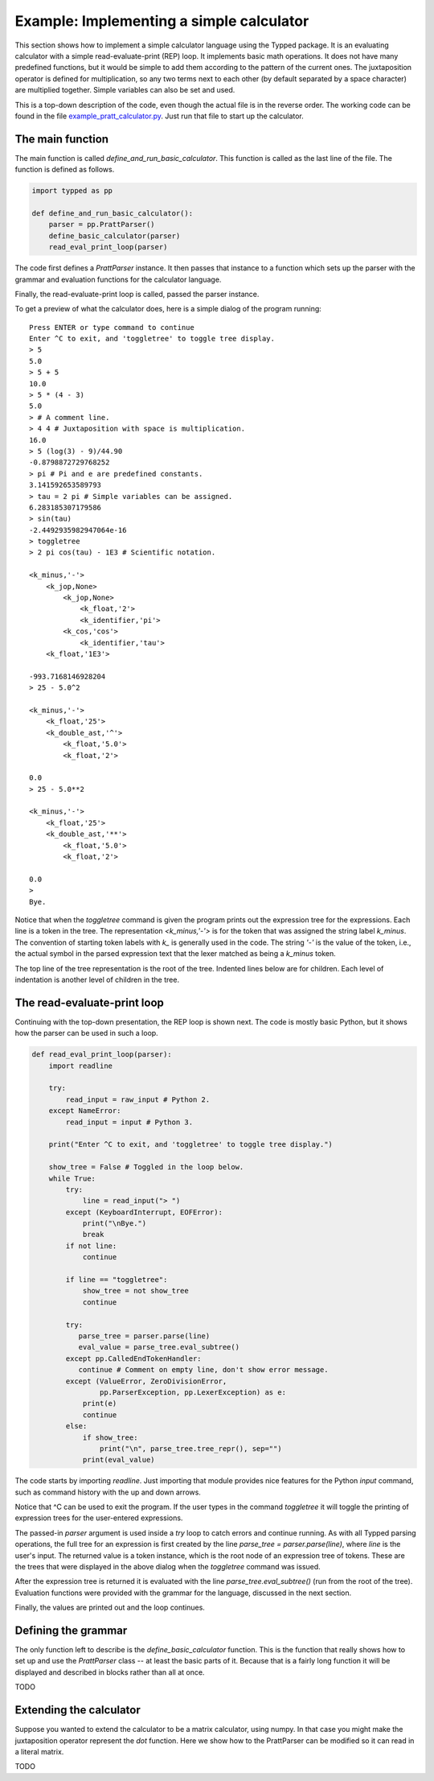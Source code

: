 
Example: Implementing a simple calculator
=========================================

This section shows how to implement a simple calculator language using the
Typped package.  It is an evaluating calculator with a simple
read-evaluate-print (REP) loop.  It implements basic math operations.  It does
not have many predefined functions, but it would be simple to add them
according to the pattern of the current ones.  The juxtaposition operator is
defined for multiplication, so any two terms next to each other (by default
separated by a space character) are multiplied together.  Simple variables can
also be set and used.

This is a top-down description of the code, even though the actual file is in
the reverse order.  The working code can be found in the file
`example_pratt_calculator.py <http://www.df_TODO_dfdfdfd.com>`_.  Just run that
file to start up the calculator.

The main function
-----------------

The main function is called `define_and_run_basic_calculator`.  This function
is called as the last line of the file.  The function is defined as follows.

.. code-block:: python

   import typped as pp

   def define_and_run_basic_calculator():
       parser = pp.PrattParser()
       define_basic_calculator(parser)
       read_eval_print_loop(parser)

The code first defines a `PrattParser` instance.  It then passes that instance
to a function which sets up the parser with the grammar and evaluation
functions for the calculator language.

Finally, the read-evaluate-print loop is called, passed the parser instance.

To get a preview of what the calculator does, here is a simple dialog of the
program running:

::

   Press ENTER or type command to continue
   Enter ^C to exit, and 'toggletree' to toggle tree display.
   > 5
   5.0
   > 5 + 5
   10.0
   > 5 * (4 - 3)
   5.0
   > # A comment line.
   > 4 4 # Juxtaposition with space is multiplication.
   16.0
   > 5 (log(3) - 9)/44.90
   -0.8798872729768252
   > pi # Pi and e are predefined constants.
   3.141592653589793
   > tau = 2 pi # Simple variables can be assigned.
   6.283185307179586
   > sin(tau)
   -2.4492935982947064e-16
   > toggletree
   > 2 pi cos(tau) - 1E3 # Scientific notation.

   <k_minus,'-'>
       <k_jop,None>
           <k_jop,None>
               <k_float,'2'>
               <k_identifier,'pi'>
           <k_cos,'cos'>
               <k_identifier,'tau'>
       <k_float,'1E3'>

   -993.7168146928204
   > 25 - 5.0^2

   <k_minus,'-'>
       <k_float,'25'>
       <k_double_ast,'^'>
           <k_float,'5.0'>
           <k_float,'2'>

   0.0
   > 25 - 5.0**2

   <k_minus,'-'>
       <k_float,'25'>
       <k_double_ast,'**'>
           <k_float,'5.0'>
           <k_float,'2'>

   0.0
   > 
   Bye.

Notice that when the `toggletree` command is given the program prints out the
expression tree for the expressions.  Each line is a token in the tree.  The
representation `<k_minus,'-'>` is for the token that was assigned the string
label `k_minus`.  The convention of starting token labels with `k_` is
generally used in the code.  The string `'-'` is the value of the token, i.e.,
the actual symbol in the parsed expression text that the lexer matched as being
a `k_minus` token.

The top line of the tree representation is the root of the tree.  Indented
lines below are for children.  Each level of indentation is another level of
children in the tree.

The read-evaluate-print loop
----------------------------

Continuing with the top-down presentation, the REP loop is shown next.  The
code is mostly basic Python, but it shows how the parser can be used in such a
loop.

.. code-block:: python

   def read_eval_print_loop(parser):
       import readline

       try:
           read_input = raw_input # Python 2.
       except NameError:
           read_input = input # Python 3.

       print("Enter ^C to exit, and 'toggletree' to toggle tree display.")

       show_tree = False # Toggled in the loop below.
       while True:
           try:
               line = read_input("> ")
           except (KeyboardInterrupt, EOFError):
               print("\nBye.")
               break
           if not line:
               continue

           if line == "toggletree":
               show_tree = not show_tree
               continue

           try:
              parse_tree = parser.parse(line)
              eval_value = parse_tree.eval_subtree()
           except pp.CalledEndTokenHandler:
              continue # Comment on empty line, don't show error message.
           except (ValueError, ZeroDivisionError,
                   pp.ParserException, pp.LexerException) as e:
               print(e)
               continue
           else:
               if show_tree:
                   print("\n", parse_tree.tree_repr(), sep="")
               print(eval_value)

The code starts by importing `readline`.  Just importing that module provides
nice features for the Python `input` command, such as command history with the
up and down arrows.

Notice that ^C can be used to exit the program.  If the user types in the
command `toggletree` it will toggle the printing of expression trees for the
user-entered expressions.

The passed-in `parser` argument is used inside a `try` loop to catch errors and
continue running.  As with all Typped parsing operations, the full tree for an
expression is first created by the line `parse_tree = parser.parse(line)`,
where `line` is the user's input.  The returned value is a token instance,
which is the root node of an expression tree of tokens.  These are the trees
that were displayed in the above dialog when the `toggletree` command was
issued.

After the expression tree is returned it is evaluated with the line
`parse_tree.eval_subtree()` (run from the root of the tree).  Evaluation
functions were provided with the grammar for the language, discussed in the
next section.

Finally, the values are printed out and the loop continues.

Defining the grammar
--------------------

The only function left to describe is the `define_basic_calculator` function.
This is the function that really shows how to set up and use the `PrattParser`
class -- at least the basic parts of it.  Because that is a fairly long
function it will be displayed and described in blocks rather than all at once.

TODO

Extending the calculator
------------------------

Suppose you wanted to extend the calculator to be a matrix calculator, using
numpy.  In that case you might make the juxtaposition operator represent the
`dot` function.  Here we show how to the PrattParser can be modified so it can
read in a literal matrix.

TODO
